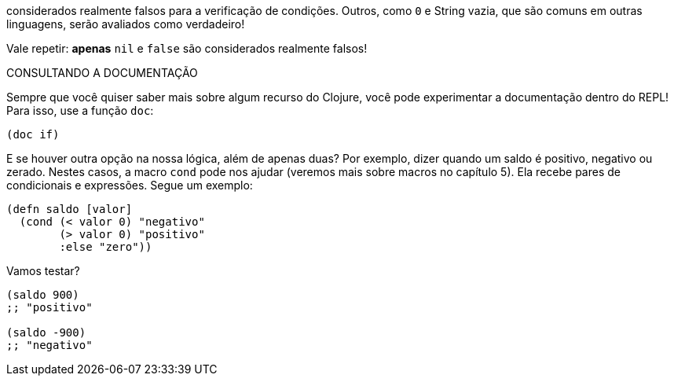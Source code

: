 considerados  realmente  falsos  para  a  verificação  de  condições.
Outros,  como   `0`   e  String  vazia,  que  são  comuns  em  outras linguagens, serão avaliados como verdadeiro!

Vale  repetir:  *apenas*    `nil`  e  `false`    são  considerados realmente falsos!

.CONSULTANDO A DOCUMENTAÇÃO
****
Sempre  que  você  quiser  saber  mais  sobre  algum  recurso  do Clojure, você pode experimentar a documentação dentro do REPL! Para isso, use a função  `doc`:
```
(doc if)
```
****

E se houver outra opção na nossa lógica, além de apenas duas?
Por  exemplo,  dizer  quando  um  saldo  é  positivo,  negativo  ou zerado.  
Nestes  casos,  a  macro   `cond`   pode  nos  ajudar  (veremos mais sobre macros no capítulo 5). 
Ela recebe pares de condicionais e expressões. Segue um exemplo:

```
(defn saldo [valor]
  (cond (< valor 0) "negativo"
        (> valor 0) "positivo"
        :else "zero"))
```

Vamos testar?

```
(saldo 900)
;; "positivo"

(saldo -900)
;; "negativo"
